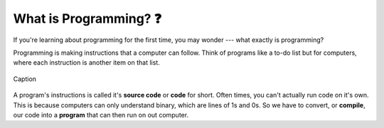 What is Programming? ❓
=======================

If you're learning about programming for the first time, you may wonder --- what exactly is programming?

Programming is making instructions that a computer can follow. Think of programs like a to-do list but for computers, where each instruction is another item on that list.

.. figure:: img/source_code_vs_binary.png
	:align: center
	:width: 400

	Caption

A program's instructions is called it's **source code** or **code** for short. Often times, you can't actually run code on it's own. This is because computers can only understand binary, which are lines of 1s and 0s. So we have to convert, or **compile**, our code into a **program** that can then run on out computer.